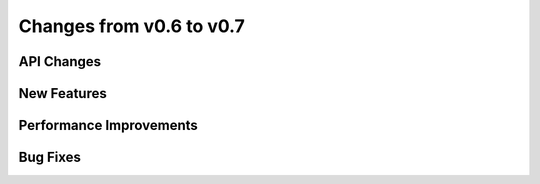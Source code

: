Changes from v0.6 to v0.7
=========================


API Changes
-----------


New Features
------------


Performance Improvements
------------------------


Bug Fixes
---------
